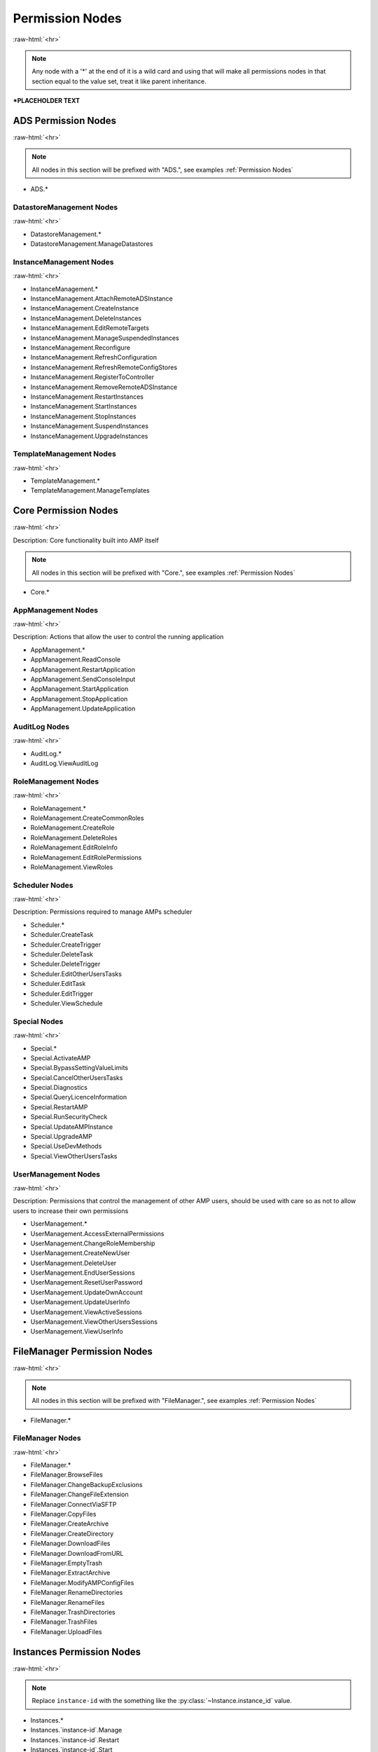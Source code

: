 .. role:: raw-html(raw)
	:format: html

Permission Nodes
=================
:raw-html:`<hr>`



.. note::
	Any node with a '*' at the end of it is a wild card and using that will make all permissions nodes in that section equal to the value set, treat it like parent inheritance.



***PLACEHOLDER TEXT**


ADS Permission Nodes
#####################
:raw-html:`<hr>`

.. note::
	All nodes in this section will be prefixed with "ADS.", see examples :ref:`Permission Nodes`


- ADS.*

DatastoreManagement Nodes
~~~~~~~~~~~~~~~~~~~~~~~~~~
:raw-html:`<hr>`

- DatastoreManagement.*
- DatastoreManagement.ManageDatastores

InstanceManagement Nodes
~~~~~~~~~~~~~~~~~~~~~~~~~
:raw-html:`<hr>`

- InstanceManagement.*
- InstanceManagement.AttachRemoteADSInstance
- InstanceManagement.CreateInstance
- InstanceManagement.DeleteInstances
- InstanceManagement.EditRemoteTargets
- InstanceManagement.ManageSuspendedInstances
- InstanceManagement.Reconfigure
- InstanceManagement.RefreshConfiguration
- InstanceManagement.RefreshRemoteConfigStores
- InstanceManagement.RegisterToController
- InstanceManagement.RemoveRemoteADSInstance
- InstanceManagement.RestartInstances
- InstanceManagement.StartInstances
- InstanceManagement.StopInstances
- InstanceManagement.SuspendInstances
- InstanceManagement.UpgradeInstances

TemplateManagement Nodes
~~~~~~~~~~~~~~~~~~~~~~~~~
:raw-html:`<hr>`

- TemplateManagement.*
- TemplateManagement.ManageTemplates

Core Permission Nodes
######################
:raw-html:`<hr>`

Description: Core functionality built into AMP itself

.. note::
	All nodes in this section will be prefixed with "Core.", see examples :ref:`Permission Nodes`


- Core.*

AppManagement Nodes
~~~~~~~~~~~~~~~~~~~~
:raw-html:`<hr>`

Description: Actions that allow the user to control the running application

- AppManagement.*
- AppManagement.ReadConsole
- AppManagement.RestartApplication
- AppManagement.SendConsoleInput
- AppManagement.StartApplication
- AppManagement.StopApplication
- AppManagement.UpdateApplication

AuditLog Nodes
~~~~~~~~~~~~~~~
:raw-html:`<hr>`

- AuditLog.*
- AuditLog.ViewAuditLog

RoleManagement Nodes
~~~~~~~~~~~~~~~~~~~~~
:raw-html:`<hr>`

- RoleManagement.*
- RoleManagement.CreateCommonRoles
- RoleManagement.CreateRole
- RoleManagement.DeleteRoles
- RoleManagement.EditRoleInfo
- RoleManagement.EditRolePermissions
- RoleManagement.ViewRoles

Scheduler Nodes
~~~~~~~~~~~~~~~~
:raw-html:`<hr>`

Description: Permissions required to manage AMPs scheduler

- Scheduler.*
- Scheduler.CreateTask
- Scheduler.CreateTrigger
- Scheduler.DeleteTask
- Scheduler.DeleteTrigger
- Scheduler.EditOtherUsersTasks
- Scheduler.EditTask
- Scheduler.EditTrigger
- Scheduler.ViewSchedule

Special Nodes
~~~~~~~~~~~~~~
:raw-html:`<hr>`

- Special.*
- Special.ActivateAMP
- Special.BypassSettingValueLimits
- Special.CancelOtherUsersTasks
- Special.Diagnostics
- Special.QueryLicenceInformation
- Special.RestartAMP
- Special.RunSecurityCheck
- Special.UpdateAMPInstance
- Special.UpgradeAMP
- Special.UseDevMethods
- Special.ViewOtherUsersTasks

UserManagement Nodes
~~~~~~~~~~~~~~~~~~~~~
:raw-html:`<hr>`

Description: Permissions that control the management of other AMP users, should be used with care so as not to allow users to increase their own permissions

- UserManagement.*
- UserManagement.AccessExternalPermissions
- UserManagement.ChangeRoleMembership
- UserManagement.CreateNewUser
- UserManagement.DeleteUser
- UserManagement.EndUserSessions
- UserManagement.ResetUserPassword
- UserManagement.UpdateOwnAccount
- UserManagement.UpdateUserInfo
- UserManagement.ViewActiveSessions
- UserManagement.ViewOtherUsersSessions
- UserManagement.ViewUserInfo

FileManager Permission Nodes
#############################
:raw-html:`<hr>`

.. note::
	All nodes in this section will be prefixed with "FileManager.", see examples :ref:`Permission Nodes`


- FileManager.*

FileManager Nodes
~~~~~~~~~~~~~~~~~~
:raw-html:`<hr>`

- FileManager.*
- FileManager.BrowseFiles
- FileManager.ChangeBackupExclusions
- FileManager.ChangeFileExtension
- FileManager.ConnectViaSFTP
- FileManager.CopyFiles
- FileManager.CreateArchive
- FileManager.CreateDirectory
- FileManager.DownloadFiles
- FileManager.DownloadFromURL
- FileManager.EmptyTrash
- FileManager.ExtractArchive
- FileManager.ModifyAMPConfigFiles
- FileManager.RenameDirectories
- FileManager.RenameFiles
- FileManager.TrashDirectories
- FileManager.TrashFiles
- FileManager.UploadFiles

Instances Permission Nodes
###########################
:raw-html:`<hr>`

.. note::
	Replace ``instance-id`` with the something like the :py:class:`~Instance.instance_id` value.

- Instances.*
- Instances.`instance-id`.Manage
- Instances.`instance-id`.Restart
- Instances.`instance-id`.Start
- Instances.`instance-id`.Stop
- Instances.`instance-id`.Update

Settings Permission Nodes
##########################
:raw-html:`<hr>`

Description: Which Settings users in this role have permission to change the value of

.. note::
	All nodes in this section will be prefixed with "Settings.", see examples :ref:`Permission Nodes`


- Settings.*

ADSModule Nodes
~~~~~~~~~~~~~~~~
:raw-html:`<hr>`

.. note::
	All nodes in this section will be prefixed with "ADSModule.", see examples :ref:`Permission Nodes`


- ADSModule.*

ADS Nodes
^^^^^^^^^^
:raw-html:`<hr>`

- ADS.*
- ADS.AutoReactivate
- ADS.AutostartInstances
- ADS.ConfigurationRepositories
- ADS.DownloadMirror
- ADS.InstanceStartDelay
- ADS.Mode
- ADS.ShowDeprecated

Community Nodes
^^^^^^^^^^^^^^^^
:raw-html:`<hr>`

- Community.*
- Community.CommunityDisplayName
- Community.CommunityURL
- Community.DiscordURL
- Community.EnableCommunityPages
- Community.GeographicLocation

Defaults Nodes
^^^^^^^^^^^^^^^
:raw-html:`<hr>`

- Defaults.*
- Defaults.DefaultAuthServerURL
- Defaults.DefaultMountBindings
- Defaults.DefaultPostCreate
- Defaults.DefaultReleaseStream
- Defaults.DefaultSettings
- Defaults.ExcludeFromFirewall
- Defaults.MatchVersion
- Defaults.NewInstanceKey
- Defaults.PropagateAuthServer
- Defaults.PropogateRepos
- Defaults.UseDocker
- Defaults.UseOverlays

Limits Nodes
^^^^^^^^^^^^^
:raw-html:`<hr>`

- Limits.*
- Limits.CreateLocalInstances
- Limits.InstanceLimit

Network Nodes
^^^^^^^^^^^^^^
:raw-html:`<hr>`

- Network.*
- Network.AccessMode
- Network.AppPortInclusions
- Network.BaseURL
- Network.DefaultAppIPBinding
- Network.DefaultIPBinding
- Network.DockerExternalIPBinding
- Network.InstanceHostname
- Network.MetricsServerPort
- Network.TraefikDomainWildcard
- Network.TraefikNetworkName
- Network.UseDockerHostNetwork
- Network.UseTraefik

Core Nodes
~~~~~~~~~~~
:raw-html:`<hr>`

.. note::
	All nodes in this section will be prefixed with "Core.", see examples :ref:`Permission Nodes`


- Core.*

AMP Nodes
^^^^^^^^^^
:raw-html:`<hr>`

- AMP.*
- AMP.AppStartupMode
- AMP.FirstStart
- AMP.MapAllPluginStores
- AMP.ScheduleOffsetSeconds
- AMP.SchedulerTimezoneId
- AMP.ShowHelpOnStatus
- AMP.Theme

Branding Nodes
^^^^^^^^^^^^^^^
:raw-html:`<hr>`

- Branding.*
- Branding.BackgroundURL
- Branding.BrandingMessage
- Branding.CompanyName
- Branding.DisplayBranding
- Branding.ForgotPasswordURL
- Branding.LogoURL
- Branding.PageTitle
- Branding.ShortBrandingMessage
- Branding.SplashFrameURL
- Branding.SubmitTicketURL
- Branding.SupportText
- Branding.SupportURL
- Branding.URL
- Branding.WelcomeMessage

Login Nodes
^^^^^^^^^^^^
:raw-html:`<hr>`

- Login.*
- Login.AuthServerURL
- Login.UseAuthServer

Monitoring Nodes
^^^^^^^^^^^^^^^^^
:raw-html:`<hr>`

- Monitoring.*
- Monitoring.ConsoleScrollback
- Monitoring.FullMetricsGathering
- Monitoring.IgnoreSMTCores
- Monitoring.LogLevel
- Monitoring.MetricsPollInterval
- Monitoring.MetricsReportingInterval
- Monitoring.ReportPhysicalMemoryAsTotal
- Monitoring.ShowDevInfo
- Monitoring.UseMulticoreCPUCalc

Privacy Nodes
^^^^^^^^^^^^^^
:raw-html:`<hr>`

- Privacy.*
- Privacy.AllowAnalytics
- Privacy.AutoReportFatalExceptions
- Privacy.EnhancedLicenceReporting
- Privacy.PrivacySettingsSet
- Privacy.SessionTimeout

Security Nodes
^^^^^^^^^^^^^^^
:raw-html:`<hr>`

- Security.*
- Security.AllowUserPasswords
- Security.AuthFailureAttemptsInWindow
- Security.AuthFailureTimeWindow
- Security.EnablePassthruAuth
- Security.IncludeExceptionDataInAPI
- Security.RateLimitLogins
- Security.RequireSessionIPStickiness
- Security.TwoFactorMode

Webserver Nodes
^^^^^^^^^^^^^^^^
:raw-html:`<hr>`

- Webserver.*
- Webserver.APIRateLimit
- Webserver.AllowGETForAPIEndpoints
- Webserver.CORSOrigin
- Webserver.DisableCompression
- Webserver.ReverseProxyHosts
- Webserver.UsingReverseProxy

EmailSenderPlugin Nodes
~~~~~~~~~~~~~~~~~~~~~~~~
:raw-html:`<hr>`

.. note::
	All nodes in this section will be prefixed with "EmailSenderPlugin.", see examples :ref:`Permission Nodes`


- EmailSenderPlugin.*

SMTP Nodes
^^^^^^^^^^^
:raw-html:`<hr>`

- SMTP.*
- SMTP.EmailFrom
- SMTP.Host
- SMTP.Password
- SMTP.Port
- SMTP.UseSSL
- SMTP.Username

FileManagerPlugin Nodes
~~~~~~~~~~~~~~~~~~~~~~~~
:raw-html:`<hr>`

.. note::
	All nodes in this section will be prefixed with "FileManagerPlugin.", see examples :ref:`Permission Nodes`


- FileManagerPlugin.*

FMP FileManager Nodes
^^^^^^^^^^^^^^^^^^^^^^
:raw-html:`<hr>`

- FileManager.*
- FileManager.AdditionalVirtualDirectories
- FileManager.FastFileTransfers

FMP SFTP Nodes
^^^^^^^^^^^^^^^
:raw-html:`<hr>`

- SFTP.*
- SFTP.EnableCompression
- SFTP.EnableWebsocketUploads

FMP Security Nodes
^^^^^^^^^^^^^^^^^^^
:raw-html:`<hr>`

- Security.*
- Security.AllowArchiveOperations
- Security.AllowExtensionChange
- Security.DownloadableExtensions
- Security.HoneypotSFTPLogins
- Security.OnlyExtractUploadableExtensionsFromArchives
- Security.RestrictDownloadExtensions
- Security.RestrictUploadExtensions
- Security.UploadableExtensions

WebRequestPlugin Nodes
~~~~~~~~~~~~~~~~~~~~~~~
:raw-html:`<hr>`

.. note::
	All nodes in this section will be prefixed with "WebRequestPlugin.", see examples :ref:`Permission Nodes`


- WebRequestPlugin.*

WebhookLogins Nodes
^^^^^^^^^^^^^^^^^^^^
:raw-html:`<hr>`

- WebhookLogins.*
- WebhookLogins.PushbulletAccessToken

steamcmdplugin Nodes
~~~~~~~~~~~~~~~~~~~~~
:raw-html:`<hr>`

.. note::
	All nodes in this section will be prefixed with "steamcmdplugin.", see examples :ref:`Permission Nodes`


- steamcmdplugin.*

SteamUpdateSettings Nodes
^^^^^^^^^^^^^^^^^^^^^^^^^^
:raw-html:`<hr>`

- SteamUpdateSettings.*
- SteamUpdateSettings.AutomaticRetryLimit
- SteamUpdateSettings.AutomaticallyRetryOnFailure
- SteamUpdateSettings.KeepSteamCMDScripts
- SteamUpdateSettings.ShowDownloadSpeedInBits
- SteamUpdateSettings.SteamCMDBetaPassword
- SteamUpdateSettings.ThrottleDownloadSpeed
- SteamUpdateSettings.UpdateCheckMethod

SteamWorkshop Nodes
^^^^^^^^^^^^^^^^^^^^
:raw-html:`<hr>`

- SteamWorkshop.*
- SteamWorkshop.WorkshopItemIDs
